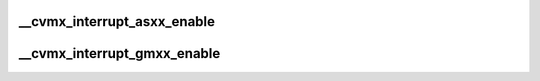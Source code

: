 .. -*- coding: utf-8; mode: rst -*-
.. src-file: arch/mips/cavium-octeon/executive/cvmx-interrupt-rsl.c

.. _`__cvmx_interrupt_asxx_enable`:

__cvmx_interrupt_asxx_enable
============================

.. c:function:: void __cvmx_interrupt_asxx_enable(int block)

    CN58XX.

    :param int block:
        Interface to enable 0-1

.. _`__cvmx_interrupt_gmxx_enable`:

__cvmx_interrupt_gmxx_enable
============================

.. c:function:: void __cvmx_interrupt_gmxx_enable(int interface)

    :param int interface:
        Interface to enable

.. This file was automatic generated / don't edit.

